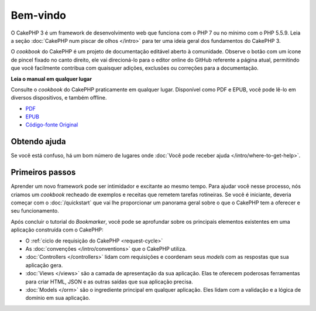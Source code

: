 Bem-vindo
#########

O CakePHP 3 é um framework de desenvolvimento web que funciona com o PHP 7 ou no
mínimo com o PHP 5.5.9. Leia a seção :doc:`CakePHP num piscar de olhos </intro>`
para ter uma ideia geral dos fundamentos do CakePHP 3.

O *cookbook* do CakePHP é um projeto de documentação editável aberto à
comunidade. Observe o botão com um ícone de pincel fixado no canto direito, ele
vai direcioná-lo para o editor online do GitHub referente a página atual,
permitindo que você facilmente contribua com quaisquer adições, exclusões ou
correções para a documentação.

.. container:: offline-download

    **Leia o manual em qualquer lugar**

    .. image:: /_static/img/read-the-book.jpg

    Consulte o *cookbook* do CakePHP praticamente em qualquer lugar. Disponível
    como PDF e EPUB, você pode lê-lo em diversos dispositivos, e também offline.

    - `PDF <../_downloads/pt/CakePHPCookbook.pdf>`_
    - `EPUB <../_downloads/pt/CakePHPCookbook.epub>`_
    - `Código-fonte Original <http://github.com/cakephp/docs>`_

Obtendo ajuda
=============

Se você está confuso, há um bom número de lugares onde
:doc:`Você pode receber ajuda </intro/where-to-get-help>`.

Primeiros passos
================

Aprender um novo framework pode ser intimidador e excitante ao mesmo tempo. Para
ajudar você nesse processo, nós criamos um *cookbook* recheado de exemplos e
receitas que remetem tarefas rotineiras. Se você é iniciante, deveria começar
com o :doc:`/quickstart` que vai lhe proporcionar um panorama geral sobre o que
o CakePHP tem a oferecer e seu funcionamento.

Após concluir o tutorial do *Bookmarker*, você pode se aprofundar sobre os
principais elementos existentes em uma aplicação construída com o CakePHP:

* O :ref:`ciclo de requisição do CakePHP <request-cycle>`
* As :doc:`convenções </intro/conventions>` que o CakePHP
  utiliza.
* :doc:`Controllers </controllers>` lidam com requisições e coordenam seus
  *models* com as respostas que sua aplicação gera.
* :doc:`Views </views>` são a camada de apresentação da sua aplicação. Elas
  te oferecem poderosas ferramentas para criar HTML, JSON e as outras saídas
  que sua aplicação precisa.
* :doc:`Models </orm>` são o ingrediente principal em qualquer aplicação. Eles
  lidam com a validação e a lógica de domínio em sua aplicação.

.. meta::
    :title lang=pt: .. CakePHP Cookbook arquivo mestre de documentação, criado por
    :keywords lang=pt: modelo de documentos,documentação principal,camada de apresentação,documentação de projeto,guia rápido,código-fonte original,sphinx,liking,cookbook,validade,convenções,validação,cakephp,precisão,armazenamento e recuperação,coração,blog,projeto
